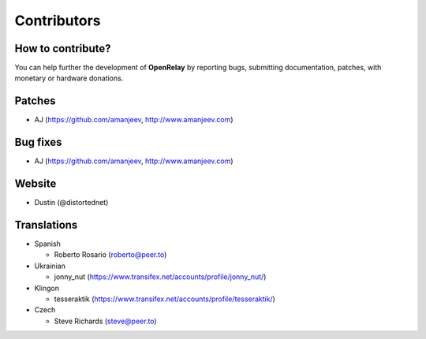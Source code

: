.. _contributors:

============
Contributors
============


How to contribute?
------------------

You can help further the development of **OpenRelay** by reporting bugs, submitting documentation, patches, with monetary or hardware donations.


Patches
-------
* AJ (https://github.com/amanjeev, http://www.amanjeev.com)


Bug fixes
---------
* AJ (https://github.com/amanjeev, http://www.amanjeev.com)


Website
-------
* Dustin (@distortednet)


Translations
------------
* Spanish

  * Roberto Rosario (roberto@peer.to)

* Ukrainian

  * jonny_nut (https://www.transifex.net/accounts/profile/jonny_nut/)
  
* Klingon

  * tesseraktik (https://www.transifex.net/accounts/profile/tesseraktik/)
  
* Czech

  * Steve Richards (steve@peer.to)
